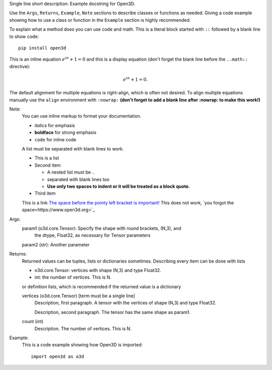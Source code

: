 Single line short description: Example docstring for Open3D.

Use the ``Args``, ``Returns``, ``Example``, ``Note`` sections to describe classes
or functions as needed.
Giving a code example showing how to use a class or function in the ``Example``
section is highly recommended.

To explain what a method does you can use code and math.
This is a literal block started with ``::`` followed by a blank line to show code::
    
    pip install open3d 

This is an inline equation :math:`e^{i\pi} + 1 = 0` and this is a display equation
(don't forget the blank line before the ``..math::`` directive):

.. math::
    e^{i\pi} + 1 = 0.


The default alignment for multiple equations is right-align, which is often not 
desired. 
To align multiple equations manually use the ``align`` environment with ``:nowrap:``
**(don't forget to add a blank line after :nowrap: to make this work!)**

.. math::
    :nowrap:

    \begin{align}
        x &= r \sin(\theta) \cos(\phi) \\
        y &= r \sin(\theta) \sin(\phi) \\
        z &= r \cos(\theta).
    \end{align}


Note:
    You can use inline markup to format your documentation.

    - *italics* for emphasis
    - **boldface** for strong emphasis
    - ``code`` for inline code

    A list must be separated with blank lines to work.
        
    - This is a list
    - Second item

      - A nested list must be ..
      - separated with blank lines too
      - **Use only two spaces to indent or it will be treated as a block quote.**

    - Third item

    This is a link `The space before the pointy left bracket is important! <https://www.open3d.org>`_
    This does not work, `you forgot the space<https://www.open3d.org>`_


Args:
    param1 (o3d.core.Tensor): Specify the shape with round brackets, (N,3), and 
        the dtype, Float32, as necessary for Tensor parameters

    param2 (str): Another parameter

Returns:
    Returned values can be tuples, lists or dictionaries sometimes.
    Describing every item can be done with lists

    - o3d.core.Tensor: vertices with shape (N,3) and type Float32.
    - int: the number of vertices. This is N.

    or definition lists, which is recommended if the returned value is a dictionary

    vertices (o3d.core.Tensor) [term must be a single line]
        Description, first paragraph.
        A tensor with the vertices of shape (N,3) and type Float32.

        Description, second paragraph.
        The tensor has the same shape as param1.        

    count (int)
        Description.
        The number of vertices. This is N.


Example:
    This is a code example showing how Open3D is imported::

        import open3d as o3d